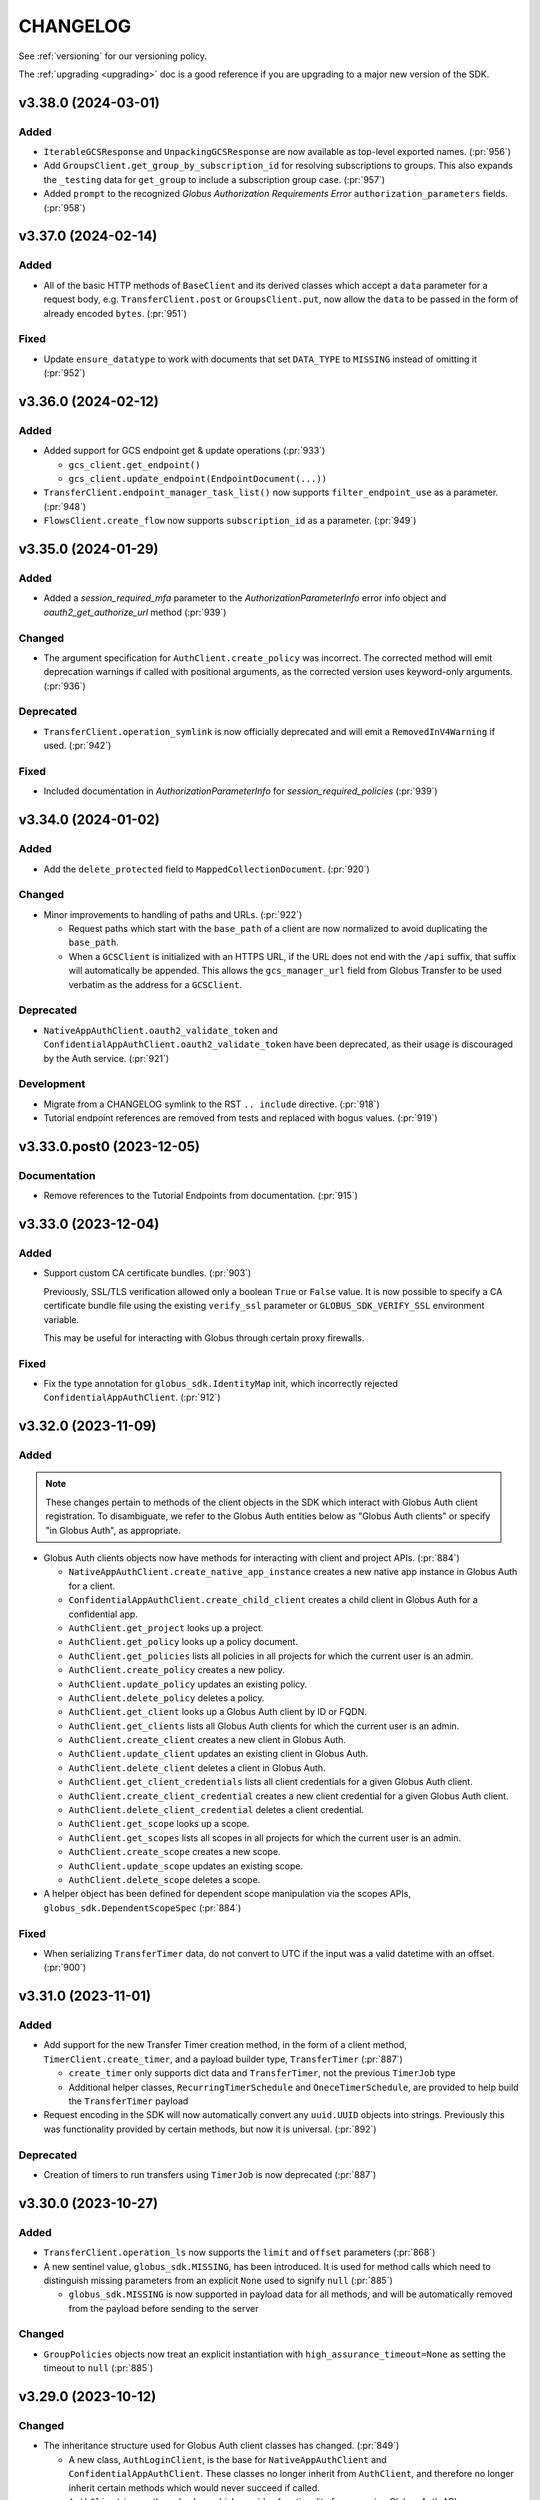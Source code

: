 .. _changelog:

CHANGELOG
=========

.. _changelog_version3:

See :ref:`versioning` for our versioning policy.

The :ref:`upgrading <upgrading>` doc is a good reference if you are upgrading
to a major new version of the SDK.

.. scriv-insert-here

.. _changelog-3.38.0:

v3.38.0 (2024-03-01)
--------------------

Added
~~~~~

- ``IterableGCSResponse`` and ``UnpackingGCSResponse`` are now available as
  top-level exported names. (:pr:`956`)

- Add ``GroupsClient.get_group_by_subscription_id`` for resolving subscriptions
  to groups. This also expands the ``_testing`` data for ``get_group`` to
  include a subscription group case. (:pr:`957`)

- Added ``prompt`` to the recognized *Globus Authorization Requirements Error*
  ``authorization_parameters`` fields. (:pr:`958`)

.. _changelog-3.37.0:

v3.37.0 (2024-02-14)
--------------------

Added
~~~~~

- All of the basic HTTP methods of ``BaseClient`` and its derived classes which
  accept a ``data`` parameter for a request body, e.g. ``TransferClient.post``
  or ``GroupsClient.put``, now allow the ``data`` to be passed in the form of
  already encoded ``bytes``. (:pr:`951`)

Fixed
~~~~~

- Update ``ensure_datatype`` to work with documents that set ``DATA_TYPE`` to
  ``MISSING`` instead of omitting it (:pr:`952`)

.. _changelog-3.36.0:

v3.36.0 (2024-02-12)
--------------------

Added
~~~~~

- Added support for GCS endpoint get & update operations (:pr:`933`)

  - ``gcs_client.get_endpoint()``
  - ``gcs_client.update_endpoint(EndpointDocument(...))``

- ``TransferClient.endpoint_manager_task_list()`` now supports
  ``filter_endpoint_use`` as a parameter. (:pr:`948`)

- ``FlowsClient.create_flow`` now supports ``subscription_id`` as a parameter.
  (:pr:`949`)

.. _changelog-3.35.0:

v3.35.0 (2024-01-29)
--------------------

Added
~~~~~

- Added a `session_required_mfa` parameter to the `AuthorizationParameterInfo` error
  info object and `oauth2_get_authorize_url` method (:pr:`939`)

Changed
~~~~~~~

- The argument specification for ``AuthClient.create_policy`` was incorrect.
  The corrected method will emit deprecation warnings if called with positional
  arguments, as the corrected version uses keyword-only arguments. (:pr:`936`)

Deprecated
~~~~~~~~~~

- ``TransferClient.operation_symlink`` is now officially deprecated and will
  emit a ``RemovedInV4Warning`` if used. (:pr:`942`)

Fixed
~~~~~

- Included documentation in `AuthorizationParameterInfo` for `session_required_policies`
  (:pr:`939`)

.. _changelog-3.34.0:

v3.34.0 (2024-01-02)
--------------------

Added
~~~~~

- Add the ``delete_protected`` field to ``MappedCollectionDocument``. (:pr:`920`)

Changed
~~~~~~~

- Minor improvements to handling of paths and URLs. (:pr:`922`)

  - Request paths which start with the ``base_path`` of a client are now
    normalized to avoid duplicating the ``base_path``.

  - When a ``GCSClient`` is initialized with an HTTPS URL, if the URL does not
    end with the ``/api`` suffix, that suffix will automatically be appended.
    This allows the ``gcs_manager_url`` field from Globus Transfer to be used
    verbatim as the address for a ``GCSClient``.

Deprecated
~~~~~~~~~~

- ``NativeAppAuthClient.oauth2_validate_token`` and
  ``ConfidentialAppAuthClient.oauth2_validate_token`` have been deprecated, as
  their usage is discouraged by the Auth service. (:pr:`921`)

Development
~~~~~~~~~~~

- Migrate from a CHANGELOG symlink to the RST ``.. include`` directive. (:pr:`918`)

- Tutorial endpoint references are removed from tests and replaced with
  bogus values. (:pr:`919`)

.. _changelog-3.33.0.post0:

v3.33.0.post0 (2023-12-05)
--------------------------

Documentation
~~~~~~~~~~~~~

- Remove references to the Tutorial Endpoints from documentation. (:pr:`915`)

.. _changelog-3.33.0:

v3.33.0 (2023-12-04)
--------------------

Added
~~~~~

- Support custom CA certificate bundles. (:pr:`903`)

  Previously, SSL/TLS verification allowed only a boolean ``True`` or ``False`` value.
  It is now possible to specify a CA certificate bundle file
  using the existing ``verify_ssl`` parameter
  or ``GLOBUS_SDK_VERIFY_SSL`` environment variable.

  This may be useful for interacting with Globus through certain proxy firewalls.

Fixed
~~~~~

- Fix the type annotation for ``globus_sdk.IdentityMap`` init,
  which incorrectly rejected ``ConfidentialAppAuthClient``. (:pr:`912`)

.. _changelog-3.32.0:

v3.32.0 (2023-11-09)
--------------------

Added
~~~~~

.. note::
    These changes pertain to methods of the client objects in the SDK which
    interact with Globus Auth client registration.
    To disambiguate, we refer to the Globus Auth entities below as "Globus Auth
    clients" or specify "in Globus Auth", as appropriate.

- Globus Auth clients objects now have methods for interacting with client and
  project APIs. (:pr:`884`)

  - ``NativeAppAuthClient.create_native_app_instance`` creates a new native app
    instance in Globus Auth for a client.

  - ``ConfidentialAppAuthClient.create_child_client`` creates a child client in
    Globus Auth for a confidential app.

  - ``AuthClient.get_project`` looks up a project.

  - ``AuthClient.get_policy`` looks up a policy document.

  - ``AuthClient.get_policies`` lists all policies in all projects for which
    the current user is an admin.

  - ``AuthClient.create_policy`` creates a new policy.

  - ``AuthClient.update_policy`` updates an existing policy.

  - ``AuthClient.delete_policy`` deletes a policy.

  - ``AuthClient.get_client`` looks up a Globus Auth client by ID or FQDN.

  - ``AuthClient.get_clients`` lists all Globus Auth clients for which the
    current user is an admin.

  - ``AuthClient.create_client`` creates a new client in Globus Auth.

  - ``AuthClient.update_client`` updates an existing client in Globus Auth.

  - ``AuthClient.delete_client`` deletes a client in Globus Auth.

  - ``AuthClient.get_client_credentials`` lists all client credentials for a
    given Globus Auth client.

  - ``AuthClient.create_client_credential`` creates a new client credential for
    a given Globus Auth client.

  - ``AuthClient.delete_client_credential`` deletes a client credential.

  - ``AuthClient.get_scope`` looks up a scope.

  - ``AuthClient.get_scopes`` lists all scopes in all projects for which the
    current user is an admin.

  - ``AuthClient.create_scope`` creates a new scope.

  - ``AuthClient.update_scope`` updates an existing scope.

  - ``AuthClient.delete_scope`` deletes a scope.

- A helper object has been defined for dependent scope manipulation via the
  scopes APIs, ``globus_sdk.DependentScopeSpec`` (:pr:`884`)

Fixed
~~~~~

- When serializing ``TransferTimer`` data, do not convert to UTC if the input
  was a valid datetime with an offset. (:pr:`900`)

.. _changelog-3.31.0:

v3.31.0 (2023-11-01)
--------------------

Added
~~~~~

- Add support for the new Transfer Timer creation method, in the form of a
  client method, ``TimerClient.create_timer``, and a payload builder type,
  ``TransferTimer`` (:pr:`887`)

  - ``create_timer`` only supports dict data and ``TransferTimer``, not the
    previous ``TimerJob`` type

  - Additional helper classes, ``RecurringTimerSchedule`` and
    ``OneceTimerSchedule``, are provided to help build the ``TransferTimer``
    payload

- Request encoding in the SDK will now automatically convert any ``uuid.UUID``
  objects into strings. Previously this was functionality provided by certain
  methods, but now it is universal. (:pr:`892`)

Deprecated
~~~~~~~~~~

- Creation of timers to run transfers using ``TimerJob`` is now
  deprecated (:pr:`887`)

.. _changelog-3.30.0:

v3.30.0 (2023-10-27)
--------------------

Added
~~~~~

- ``TransferClient.operation_ls`` now supports the ``limit`` and ``offset``
  parameters (:pr:`868`)

- A new sentinel value, ``globus_sdk.MISSING``, has been introduced.
  It is used for method calls which need to distinguish missing parameters from
  an explicit ``None`` used to signify ``null`` (:pr:`885`)

  - ``globus_sdk.MISSING`` is now supported in payload data for all methods, and
    will be automatically removed from the payload before sending to the server

Changed
~~~~~~~

- ``GroupPolicies`` objects now treat an explicit instantiation with
  ``high_assurance_timeout=None`` as setting the timeout to ``null`` (:pr:`885`)

.. _changelog-3.29.0:

v3.29.0 (2023-10-12)
--------------------

Changed
~~~~~~~

- The inheritance structure used for Globus Auth client classes has changed.
  (:pr:`849`)

  - A new class, ``AuthLoginClient``, is the base for ``NativeAppAuthClient``
    and ``ConfidentialAppAuthClient``. These classes no longer inherit from
    ``AuthClient``, and therefore no longer inherit certain methods which would
    never succeed if called.

  - ``AuthClient`` is now the only class which provides functionality
    for accessing Globus Auth APIs.

  - ``AuthClient`` no longer includes methods for OAuth 2 login flows which
    would only be valid to call on ``AuthLoginClient`` subclasses.

Deprecated
~~~~~~~~~~

- Several features of Auth client classes are now deprecated. (:pr:`849`)

  - Setting ``AuthClient.client_id`` or accessing it as an attribute
    is deprecated and will emit a warning.

  - ``ConfidentialAppAuthClient.get_identities`` has been preserved as a valid
    call, but will emit a warning. Users wishing to access this API via client
    credentials should prefer to get an access token using a client credential
    callout, and then use that token to call ``AuthClient.get_identities()``.

- The ``AuthClient.oauth2_userinfo`` method has been deprecated in favor of
  ``AuthClient.userinfo``. Callers should prefer the new method name. (:pr:`865`)

.. _changelog-3.28.0:

v3.28.0 (2023-08-30)
--------------------

Python Support
~~~~~~~~~~~~~~

- Add support for Python 3.12. (:pr:`808`)

Added
~~~~~

- Add a ``prompt`` keyword parameter to ``AuthClient.oauth2_get_authorize_url()``. (:pr:`813`)

  Setting this parameter requires users to authenticate with an identity provider,
  even if they are already logged in. Doing so can help avoid errors caused by
  unexpected session required policies, which would otherwise require a second,
  follow-up login flow.

  ``prompt`` could previously only be set via the ``query_params`` keyword parameter.
  It is now more discoverable.

- Add ``TimerClient.pause_job`` and ``TimerClient.resume_job`` for pausing and
  resuming timers. (:pr:`827`)

Documentation
~~~~~~~~~~~~~

- Add an example script which handles creating and running a **flow**. (:pr:`826`)

Development
~~~~~~~~~~~

- Added responses to ``_testing`` reflecting an inactive Timers job (:pr:`828`)

.. _changelog-3.27.0:

v3.27.0 (2023-08-11)
--------------------

Added
~~~~~

- Add a ``FlowsClient.get_run_definition()`` method. (:pr:`799`)

Changed
~~~~~~~

- ``FlowsClient.get_run_logs()`` now uses an ``IterableRunLogsResponse``. (:pr:`797`)

.. _changelog-3.26.0:

v3.26.0 (2023-08-07)
--------------------

Added
~~~~~

- New components are introduced to the experimental subpackage. See the SDK
  Experimental documentation for more details.

  - Add tools which manipulate Globus Auth Requirements error data.
    ``globus_sdk.experimental.auth_requirements_error`` provides a data
    container class, ``GlobusAuthRequirementsError``, and functions for
    converting and validating data against this shape. (:pr:`768`)

  - Introduce an experimental Globus Auth scope parser in
    ``globus_sdk.experimental.scope_parser`` (:pr:`752`)

Changed
~~~~~~~

- The ``scopes`` class attribute of ``SpecificFlowClient`` is now specialized
  to ensure that type checkers will allow access to ``SpecificFlowClient``
  scopes and ``resource_server`` values without ``cast``\ing. The value used is
  a specialized stub which raises useful errors when class-based access is
  performed. The ``scopes`` instance attribute is unchanged. (:pr:`793`)

.. _changelog-3.25.0:

v3.25.0 (2023-07-20)
--------------------

Added
~~~~~

- The ``jwt_params`` argument to ``decode_id_token()`` now allows ``"leeway"``
  to be included to pass a ``leeway`` parameter to pyjwt. (:pr:`790`)

Fixed
~~~~~

- ``decode_id_token()`` defaulted to having no tolerance for clock drift. Slight
  clock drift could lead to JWT claim validation errors. The new default is
  0.5s which should be sufficient for most cases. (:pr:`790`)

Documentation
~~~~~~~~~~~~~

- New scripts in the example gallery demonstrate usage of the Globus Auth
  Developer APIs to List, Create, Delete, and Update Projects. (:pr:`777`)

.. _changelog-3.24.0:

v3.24.0 (2023-07-18)
--------------------

Added
~~~~~

- Add ``FlowsClient.list_runs`` as a method for listing all runs for the
  current user, with support for pagination. (:pr:`782`)

- Add ``SearchClient`` methods for managing search index lifecycle:
  ``create_index``, ``delete_index``, and ``reopen_index`` (:pr:`785`)

Changed
~~~~~~~

- The enforcement logic for URLs in ``BaseClient`` instantiation has been
  improved to only require that ``service_name`` be set if ``base_url`` is not
  provided. (:pr:`786`)

  - This change primarily impacts subclasses, which no longer need to set the
    ``service_name`` class variable if they ensure that the ``base_url`` is
    always passed with a non-null value.

  - Direct instantiation of ``BaseClient`` is now possible, although not
    recommended for most use-cases.

.. _changelog-3.23.0:

v3.23.0 (2023-07-06)
--------------------

Added
~~~~~

- Add ``AuthClient`` methods to support the Projects APIs for listing,
  creating, updating, and deleting projects.

  - ``AuthClient.get_projects`` (:pr:`766`)
  - ``AuthClient.create_project`` (:pr:`772`)
  - ``AuthClient.update_project`` (:pr:`774`)
  - ``AuthClient.delete_project`` (:pr:`776`)

- ``globus_sdk._testing`` now exposes a method, ``construct_error`` which makes
  it simpler to explicitly construct and return a Globus SDK error object for
  testing. This is used in the SDK's own testsuite and is available for
  ``_testing`` users. (:pr:`770`)

- ``AuthClient.oauth2_get_authorize_url`` now supports the following parameters
  for session management: ``session_required_identities``,
  ``session_required_single_domain``, and ``session_required_policies``. Each
  of these accept list inputs, as returned by
  ``ErrorInfo.authorization_parameters``. (:pr:`773`)

Changed
~~~~~~~

* ``AuthClient``, ``NativeAppAuthClient``, and ``ConfidentialAppAuthClient``
  have had their init signatures updated to explicitly list available
  parameters. (:pr:`764`)

  * Type annotations for these classes are now more accurate

  * The ``NativeAppAuthClient`` and ``ConfidentialAppAuthClient`` classes do
    not accept ``authorizer`` in their init signatures. Previously this was
    accepted but raised a ``GlobusSDKUsageError``. Attempting to pass an
    ``authorizer`` will now result in a ``TypeError``.

- ``session_required_policies`` parsing in ``AuthorizationParameterInfo`` now
  supports the policies being returned as a ``list[str]`` in addition to
  supporting ``str`` (:pr:`769`)

Fixed
~~~~~

- ``AuthorizationParameterInfo`` is now more type-safe, and will not return
  parsed data from a response without checking that the data has correct types
  (:pr:`769`)

- Adjust the ``FlowsClient.get_run()`` ``include_flow_description`` parameter
  so it is submitted only when it has a value. (:pr:`778`)

Documentation
~~~~~~~~~~~~~

- The ``_testing`` documentation has been expanded with a dropdown view of the
  response contents for each method. In support of this, client method testing
  docs have been reorganized into a page per service. (:pr:`767`)

.. _changelog-3.22.0:

v3.22.0 (2023-06-22)
--------------------

Added
~~~~~

* Add support for ``AuthClient.get_identity_providers`` for looking up Identity
  Providers by domain or ID in Globus Auth (:pr:`757`)

* Add a method to the Globus Search client, ``SearchClient.batch_delete_by_subject`` (:pr:`760`)

* Add ``AuthScopes.manage_projects`` to scope data. This is also accessible as
  ``AuthClient.scopes.manage_projects`` (:pr:`761`)

Documentation
~~~~~~~~~~~~~

* Alpha features of globus-sdk are now documented in the "Unstable" doc section (:pr:`753`)

.. _changelog-3.21.0:

v3.21.0 (2023-06-16)
--------------------

Added
~~~~~

* ``AuthAPIError`` will now parse a unique ``id`` found in the error
  subdocuments as the ``request_id`` attribute (:pr:`749`)

* Add a ``FlowsClient.update_run()`` method. (:pr:`744`)

* Add a ``FlowsClient.delete_run()`` method. (:pr:`747`)

* Add a ``FlowsClient.cancel_run()`` method. (:pr:`747`)

* Add an ``experimental`` subpackage. (:pr:`751`)

.. _changelog-3.20.1:

v3.20.1 (2023-06-06)
--------------------

Fixed
~~~~~

* Fix ``TransferClient.operation_mkdir`` and ``TransferClient.operation_rename`` to no
  longer send null ``local_user`` by default (:pr:`741`)

.. _changelog-3.20.0:

v3.20.0 (2023-06-05)
--------------------

Added
~~~~~

* Implemented ``FlowsClient.get_run(...)`` (:pr:`721`)

* Implemented ``FlowsClient.get_run_logs(...)`` (:pr:`722`)

* Implemented ``SpecificFlowClient.resume_run(...)`` (:pr:`723`)

* ``ConsentRequiredInfo`` now accepts ``required_scope`` (singular) containing
  a single string as an alternative to ``required_scopes``. However, it will
  parse both formats into a ``required_scopes`` list. (:pr:`726`)

* ``FlowsClient.list_flows`` now supports passing a non-string iterable of
  strings to ``orderby`` in order to indicate multiple orderings (:pr:`730`)

* Support ``pathlib.Path`` objects as filenames for the JSON and sqlite token
  storage adapters. (:pr:`734`)

* Several ``TransferClient`` methods, ``TransferData``, and ``DeleteData`` now
  support the ``local_user``, ``source_local_user``, and
  ``destination_local_user`` parameters  (:pr:`736`)

Changed
~~~~~~~

* Behavior has changed slightly specifically for ``TimerAPIError``. When parsing
  fails, the ``code`` will be ``Error`` and the ``messages`` will be empty. The
  ``detail`` field will be treated as the ``errors`` array for these errors
  when it is present and contains an array of objects.

* Error parsing in the SDK has been enhanced to better support JSON:API and
  related error formats with multiple sub-errors. Several attributes are
  added or changed. For most SDK users, the changes will be completely
  transparent or a minor improvement. (:pr:`725`)

  * Error parsing now attempts to detect the format of the error data and will
    parse JSON:API data differently from non-JSON:API data. Furthermore,
    parsing is stricter about the expectations about fields and their types.
    JSON:API parsing now has its own distinct parsing path, followed only when
    the JSON:API mimetype is present.

  * A new attribute is added to API error objects, ``errors``. This is a list
    of subdocuments parsed from the error data, especially relevant for
    JSON:API errors and similar formats. See the
    :ref:`ErrorSubdocument documentation <error_subdocuments>` for details.

  * A new attribute is now present on API error objects, ``messages``. This is
    a list of messages parsed from the error data, for errors with multiple
    messages. When there is only one message, ``messages`` will only contain
    one item.

  * The ``message`` field is now an alias for a joined string of
    ``messages``. Assigning a string to ``message`` is supported for error
    subclasses, but is deprecated.

  * ``message`` will now be ``None`` when no messages can be parsed from the error data.
    Previously, the default for ``message`` would be an alias for ``text``.

  * All error types now support ``request_id`` as an attribute, but it will
    default to ``None`` for errors which do not include a ``request_id``.

  * An additional field is checked by default for error message data,
    ``title``. This is useful when errors contain ``title`` but no
    ``detail`` field. The extraction of messages from errors has been made
    stricter, especially in the JSON:API case.

  * The ``code`` field of errors will no longer attempt to parse only the first
    ``code`` from multiple sub-errors. Instead, ``code`` will first parse a
    top-level ``code`` field, and then fallback to checking if *all* sub-errors
    have the same ``code`` value. The result is that certain errors which would
    populate a non-default ``code`` value no longer will, but the ``code`` will
    also no longer be misleading when multiple errors with different codes are
    present in an error object.

  * The ``code`` field of an error may now be ``None``. This is specifically
    possible when the error format is detected to be known as JSON:API and
    there is no ``code`` present in any responses.

Fixed
~~~~~

* The TransferRequestsTransport will no longer automatically retry errors with a code of EndpointError

* Fix pagination on iterable gcs client routes  (:pr:`738`, :pr:`739`)

  * ``GCSClient.get_storage_gateway_list``

  * ``GCSClient.get_role_list``

  * ``GCSClient.get_collection_list``

  * ``GCSClient.get_user_credential_list``


.. _changelog-3.19.0:

v3.19.0 (2023-04-14)
--------------------

Added
~~~~~

* Added ``FlowsClient.update_flow(...)`` (:pr:`710`)

* Support passing "include" as a transfer ``filter_rule`` method (:pr:`712`)

* Make the request-like interface for response objects and errors more uniform. (:pr:`715`)

  * Both ``GlobusHTTPResponse`` and ``GlobusAPIError`` are updated to ensure
    that they have the following properties in common: ``http_status``,
    ``http_reason``, ``headers``, ``content_type``, ``text``

  * ``GlobusHTTPResponse`` and ``GlobusAPIError`` have both gained a new
    property, ``binary_content``, which returns the unencoded response data as
    bytes

Deprecated
~~~~~~~~~~

* ``GlobusAPIError.raw_text`` is deprecated in favor of ``text``

Fixed
~~~~~

* The return type of ``AuthClient.get_identities`` is now correctly annotated as
  an iterable type, ``globus_sdk.GetIdentitiesResponse`` (:pr:`716`)

Documentation
~~~~~~~~~~~~~

* Documentation for client methods has been improved to more consistently
  format and display examples and other information (:pr:`714`)

.. _changelog-3.18.0:

v3.18.0 (2023-03-16)
--------------------

Added
~~~~~

* ``ConfidentialAppAuthClient.oauth2_get_dependent_tokens`` now supports the
  ``refresh_tokens`` parameter to enable requests for dependent refresh tokens (:pr:`698`)

Changed
~~~~~~~

* Behaviors which will change in version 4.0.0 of the ``globus-sdk`` now emit
  deprecation warnings.

* ``TransferData.add_item`` now defaults to omitting ``recursive`` rather than
  setting its value to ``False``. This change better matches new Transfer API
  behaviors which treat the absence of the ``recursive`` flag as meaning
  autodetect, rather than the previous default of ``False``. Setting the
  recursive flag can still have beneficial behaviors, but should not be
  necessary for many use-cases (:pr:`696`)

Deprecated
~~~~~~~~~~

* Omitting ``requested_scopes`` or specifying it as ``None`` is now deprecated
  and will emit a warning. In version 4, users will always be required to
  specify their scopes when performing login flows. This applies to the
  following methods:

  * ``ConfidentialAppAuthClient.oauth2_client_credentials_tokens``
  * ``AuthClient.oauth2_start_flow``

* ``SearchClient.update_entry`` and ``SearchClient.create_entry`` are
  officially deprecated and will emit a warning. These APIs are aliases of
  ``SearchClient.ingest``, but their existence has caused confusion. Users are
  encouraged to switch to ``SearchClient.ingest`` instead (:pr:`695`)

Fixed
~~~~~

* When users input empty ``requested_scopes`` values, these are now rejected
  with a usage error instead of being translated into the default set of
  ``requested_scopes``

* Fix the type annotation for `max_sleep` on client transports to allow `float`
  values (:pr:`697`)

.. _changelog-3.17.0:

v3.17.0 (2023-02-27)
--------------------

Python Support
~~~~~~~~~~~~~~

* Remove support for python3.6 (:pr:`681`)

Added
~~~~~

* ``MutableScope`` objects can now be used in the ``oauth2_start_flow`` and
  ``oauth2_client_credentials_tokens`` methods of ``AuthClient`` classes as part
  of ``requested_scopes`` (:pr:`689`)

Changed
~~~~~~~

* Make ``MutableScope.scope_string`` a public instance attribute (was
  ``_scope_string``) (:pr:`687`)

* Globus Groups methods which required enums as arguments now also accept
  a variety of ``Literal`` strings in their annotations as well. This is
  coupled with changes to ensure that strings and enums are always serialized
  correctly in these cases. (:pr:`691`)

Fixed
~~~~~

* Fix a typo in ``TransferClient.endpoint_manager_task_successful_transfers``
  which prevented calls from being made correctly (:pr:`683`)

.. _changelog-3.16.0:

v3.16.0 (2023-02-07)
--------------------

Added
~~~~~

* Allow UUID values for the ``client_id`` parameter to ``AuthClient`` and its
  subclasses (:pr:`676`)

Changed
~~~~~~~

* Improved GCS Collection datatype detection to support ``collection#1.6.0``
  and ``collection#1.7.0`` documents (:pr:`675`)

  * ``guest_auth_policy_id`` is now supported on ``MappedCollectionDcoument``

  * ``user_message`` strings over 64 characters are now supported

* The ``session_required_policies`` attribute of ``AuthorizationInfo`` is now
  parsed as a list of strings when present, and ``None`` when absent. (:pr:`678`)

* ``globus_sdk.ArrayResponse`` and ``globus_sdk.IterableResponse`` are now
  available as names. Previously, these were only importable from
  ``globus_sdk.response`` (:pr:`680`)

Fixed
~~~~~

* ``ArrayResponse`` and ``IterableResponse`` have better error behaviors when
  the API data does not match their expected types (:pr:`680`)

Documentation
~~~~~~~~~~~~~

* Fix the Timer code example (:pr:`672`)

* New documentation examples for Transfer Task submission in the presence of
  ``ConsentRequired`` errors (:pr:`673`)

.. _changelog-3.15.1:

v3.15.1 (2022-12-13)
--------------------

Added
~~~~~

* AuthorizationParameterInfo now exposes session_required_policies (:pr:`658`)

Fixed
~~~~~

* Fix a bug where ``TransferClient.endpoint_manager_task_list`` didn't handle
  the ``last_key`` argument when paginated (:pr:`662`)

.. _changelog-3.15.0:

v3.15.0 (2022-11-22)
--------------------

Added
~~~~~

* Scope Names can be set explicitly in a ``ScopeBuilder`` (:pr:`641`)

* Introduced ``ScopeBuilder.scope_names`` property (:pr:`641`)

* Add support for ``interpret_globs`` and ``ignore_missing`` to ``DeleteData`` (:pr:`646`)

* A new object, ``globus_sdk.LocalGlobusConnectServer`` can be used to inspect
  the local installation of Globus Connect Server (:pr:`647`)

  * The object supports properties for ``endpoint_id`` and ``domain_name``

  * This only supports Globus Connect Server version 5

* The filter argument to TransferClient.operation_ls now accepts a list to pass
  multiple filter params (:pr:`652`)

* Improvements to ``MutableScope`` objects (:pr:`654`)

  * ``MutableScope(...).serialize()`` is added, and ``str(MutableScope(...))`` uses it

  * ``MutableScope.add_dependency`` now supports ``MutableScope`` objects as inputs

  * ``ScopeBuilder.make_mutable`` now accepts a keyword argument ``optional``.
    This allows, for example, ``TransferScopes.make_mutable("all", optional=True)``

Changed
~~~~~~~

* Improve the ``__str__`` implementation for ``OAuthTokenResponse`` (:pr:`640`)

* When ``GlobusHTTPResponse`` contains a list, calls to ``get()`` will no
  longer fail with an ``AttributeError`` but will return the default value
  (``None`` if unspecified) instead (:pr:`644`)

Deprecated
~~~~~~~~~~

* The ``optional`` argument to ``add_dependency`` is deprecated.
  ``MutableScope(...).add_dependency(MutableScope("foo", optional=True))``
  can be used to add an optional dependency

Fixed
~~~~~

* Fixed SpecificFlowClient scope string (:pr:`641`)

* Fix a bug in the type annotations for transport objects which restricted the
  size of status code tuples set as classvars (:pr:`651`)

.. _changelog-3.14.0:

v3.14.0 (2022-11-01)
--------------------

Python Support
~~~~~~~~~~~~~~

* Python 3.11 is now officially supported (:pr:`628`)

Added
~~~~~

* Add support for ``FlowsClient.get_flow`` and ``FlowsClient.delete_flow``
  (:pr:`631`, :pr:`626`)

* Add a ``close()`` method to ``SQLiteAdapter`` which closes the underlying
  connection (:pr:`628`)

.. _changelog-3.13.0:

v3.13.0 (2022-10-13)
--------------------

Added
~~~~~

* Add ``connect_params`` to ``SQLiteAdapter``, enabling customization of the
  sqlite connection (:pr:`613`)

* Add ``FlowsClient.create_flow(...)`` (:pr:`614`)

* Add ``globus_sdk.SpecificFlowClient`` to manage interactions performed against
  a specific flow (:pr:`616`)

* Add support to ``FlowsClient.list_flows`` for pagination and the ``orderby``
  parameter (:pr:`621`, :pr:`622`)

Documentation
~~~~~~~~~~~~~

* Fix rst formatting for a few nested bullet points in existing changelog (:pr:`619`)

.. _changelog-3.12.0:

v3.12.0 (2022-09-21)
--------------------

Added
~~~~~

* Add Mapped Collection policy helper types for constructing ``policies`` data. (:pr:`607`)
  The following new types are introduced:

  * ``CollectionPolicies`` (the base class for these types)
  * ``POSIXCollectionPolicies``
  * ``POSIXStagingCollectionPolicies``
  * ``GoogleCloudStorageCollectionPolicies``

Fixed
~~~~~

* Fix bug where ``UserCredential`` policies were being converted to a string (:pr:`608`)

* Corrected the Flows service ``resource_server`` string to ``flows.globus.org`` (:pr:`612`)

.. _changelog-3.11.0:

v3.11.0 (2022-08-30)
--------------------

Added
~~~~~

* Implement ``__dir__`` for the lazy importer in ``globus_sdk``. This
  enables tab completion in the interpreter and other features with
  rely upon ``dir(globus_sdk)`` (:pr:`603`)

* Add an initial Globus Flows client class, ``globus_sdk.FlowsClient`` (:pr:`604`)

  * ``globus_sdk.FlowsAPIError`` is the error class for this client
  * ``FlowsClient.list_flows`` is implemented as a method for listing deployed
    flows, with some of the filtering parameters of this API supported as
    keyword arguments
  * The scopes for the Globus Flows API can be accessed via
    ``globus_sdk.scopes.FlowsScopes`` or ``globus_sdk.FlowsClient.scopes``

Changed
~~~~~~~

* Adjust behaviors of ``TransferData`` and ``TimerJob`` to make
  ``TimerJob.from_transfer_data`` work and to defer requesting the
  ``submission_id`` until the task submission call (:pr:`602`)

  * ``TransferData`` avoids passing ``null`` for several values when they are
    omitted, ranging from optional parameters to ``add_item`` to
    ``skip_activation_check``

  * ``TransferData`` and ``DeleteData`` now support usage in which the
    ``transfer_client`` parameters is ``None``. In these cases, if
    ``submission_id`` is omitted, it will be omitted from the document,
    allowing the creation of a partial task submsision document with no
    ``submission_id``

  * ``TimerJob.from_transfer_data`` will now raise a ``ValueError`` if the input
    document contains ``submission_id`` or ``skip_activation_check``

  * ``TransferClient.submit_transfer`` and ``TransferClient.submit_delete`` now
    check to see if the data being sent contains a ``submission_id``. If it does
    not, ``get_submission_id`` is called automatically and set as the
    ``submission_id`` on the payload. The new ``submission_id`` is set on the
    object passed to these methods, meaning that these methods are now
    side-effecting.

The newly recommended usage for ``TransferData`` and ``DeleteData`` is to pass
the endpoints as named parameters:

.. code-block:: python

    # -- for TransferData --
    # old usage
    transfer_client = TransferClient()
    transfer_data = TransferData(transfer_client, ep1, ep2)
    # new (recommended) usage
    transfer_data = TransferData(source_endpoint=ep1, destination_endpoint=ep2)

    # -- for DeleteData --
    # old usage
    transfer_client = TransferClient()
    delete_data = TransferData(transfer_client, ep)
    # new (recommended) usage
    delete_data = DeleteData(endpoint=ep)

.. _changelog-3.10.1:

v3.10.1 (2022-07-11)
--------------------

Changed
~~~~~~~

* Use ``setattr`` in the lazy-importer. This makes attribute access after
  imports faster by several orders of magnitude. (:pr:`591`)

Documentation
~~~~~~~~~~~~~

* Add guest collection example script to docs (:pr:`590`)

.. _changelog-3.10.0:

v3.10.0 (2022-06-27)
--------------------

Removed
~~~~~~~

* Remove nonexistent ``monitor_ongoing`` scope from ``TransferScopes`` (:pr:`583`)

Added
~~~~~

* Add User Credential methods to ``GCSClient`` (:pr:`582`)

  * ``get_user_credential_list``
  * ``get_user_credential``
  * ``create_user_credential``
  * ``update_user_credential``
  * ``delete_user_credential``

* Add ``connector_id_to_name`` helper to ``GCSClient`` to resolve GCS Connector
  UUIDs to human readable Connector display names (:pr:`582`)

.. _changelog-3.9.0:

v3.9.0 (2022-06-02)
-------------------

Added
~~~~~

* Add helper objects and methods for interacting with Globus Connect Server
  Storage Gateways (:pr:`554`)

  * New methods on ``GCSClient``: ``create_storage_gateway``, ``get_storage_gateway``,
    ``get_storage_gateway_list``, ``update_storage_gateway``,
    ``delete_storage_gateway``

  * New helper classes for constructing storage gateway documents.
    ``StorageGatewayDocument`` is the main one, but also
    ``POSIXStoragePolicies`` and ``POSIXStagingStoragePolicies`` are added for
    declaring the storage gateway ``policies`` field. More policy helpers will
    be added in future versions.

* Add support for more ``StorageGatewayPolicies`` documents. (:pr:`562`)
  The following types are now available:

  * ``BlackPearlStoragePolicies``
  * ``BoxStoragePolicies``
  * ``CephStoragePolicies``
  * ``GoogleDriveStoragePolicies``
  * ``GoogleCloudStoragePolicies``
  * ``OneDriveStoragePolicies``
  * ``AzureBlobStoragePolicies``
  * ``S3StoragePolicies``
  * ``ActiveScaleStoragePolicies``
  * ``IrodsStoragePolicies``
  * ``HPSSStoragePolicies``

* Add ``https`` scope to ``GCSCollectionScopeBuilder`` (:pr:`563`)

* ``ScopeBuilder`` objects now implement ``__str__`` for easy viewing.
  For example, ``print(globus_sdk.TransferClient.scopes)`` (:pr:`568`)

* Several improvements to Transfer helper objects (:pr:`573`)

  * Add ``TransferData.add_filter_rule`` for adding filter rules (exclude
    rules) to transfers

  * Add ``skip_activation_check`` as an argument to ``DeleteData`` and
    ``TransferData``

  * The ``sync_level`` argument to ``TransferData`` is now annotated more
    accurately to reject bad strings

Changed
~~~~~~~

* Update the fields used to extract ``AuthAPIError`` messages (:pr:`566`)

* Imports from ``globus_sdk`` are now evaluated lazily via module-level
  ``__getattr__`` on python 3.7+ (:pr:`571`)

  * This improves the performance of imports for almost all use-cases, in some
    cases by over 80%

  * The method ``globus_sdk._force_eager_imports()`` can be used to force
    non-lazy imports, for latency sensitive applications which wish to control
    when the time cost of import evaluation is paid. This method is private and is
    therefore is not covered under the ``globus-sdk``'s SemVer guarantees, but it is
    expected to remain stable for the foreseeable future.

* Improve handling of array-style API responses (:pr:`575`)

  * Response objects now define ``__bool__`` as ``bool(data)``. This
    means that ``bool(response)`` could be ``False`` if the data is ``{}``,
    ``[]``, ``0``, or other falsey-types. Previously,
    ``__bool__`` was not defined, meaning it was always ``True``

  * ``globus_sdk.response.ArrayResponse`` is a new class which describes
    responses which are expected to hold a top-level array. It satisfies the
    sequence protocol, allowing indexing with integers and slices, iteration
    over the array data, and length checking with ``len(response)``

  * ``globus_sdk.GroupsClient.get_my_groups`` returns an ``ArrayResponse``,
    meaning the response data can now be iterated and otherwise used

.. _changelog-3.8.0:

v3.8.0 (2022-05-04)
-------------------

Added
~~~~~

* Several changes expose more details of HTTP requests (:pr:`551`)

  * ``GlobusAPIError`` has a new property ``headers`` which provides the
    case-insensitive mapping of header values from the response

  * ``GlobusAPIError`` and ``GlobusHTTPResponse`` now include ``http_reason``,
    a string property containing the "reason" from the response

  * ``BaseClient.request`` and ``RequestsTransport.request`` now have options
    for setting boolean options ``allow_redirects`` and ``stream``, controlling
    how requests are processed

* New tools for working with optional and dependent scope strings (:pr:`553`)

  * A new class is provided for constructing optional and dependent scope
    strings, ``MutableScope``. Import as in
    ``from globus_sdk.scopes import MutableScope``

  * ``ScopeBuilder`` objects provide a method, ``make_mutable``, which converts
    from a scope name to a ``MutableScope`` object. See documentation on scopes
    for usage details

.. _changelog-3.7.0:

v3.7.0 (2022-04-08)
-------------------

Added
~~~~~

* Add a client for the Timer service (:pr:`548`)

  * Add ``TimerClient`` class, along with ``TimerJob`` for constructing data
    to pass to the Timer service for job creation, and ``TimerAPIError``
  * Modify ``globus_sdk.config`` utilities to provide URLs for Actions and
    Timer services

Fixed
~~~~~

* Fix annotations to allow request data to be a string. This is
  supported at runtime but was missing from annotations. (:pr:`549`)

.. _changelog-3.6.0:

v3.6.0 (2022-03-18)
-------------------

Added
~~~~~

* ``ScopeBuilder`` objects now support ``known_url_scopes``, and known scope
  arguments to a ``ScopeBuilder`` may now be of type ``str`` in addition to
  ``list[str]`` (:pr:`536`)

* Add the ``RequestsTransport.tune`` contextmanager to the transport layer,
  allowing the settings on the transport to be set temporarily (:pr:`540`)

.. _changelog-3.5.0:

v3.5.0 (2022-03-02)
-------------------

Added
~~~~~

* ``globus_sdk.IdentityMap`` can now take a cache as an input. This allows
  multiple ``IdentityMap`` instances to share the same storage cache. Any
  mutable mapping type is valid, so the cache can be backed by a database or
  other storage (:pr:`500`)

* Add support for ``include`` as a parameter to ``GroupsClient.get_group``.
  ``include`` can be a string or iterable of strings (:pr:`528`)

* Add a new method to tokenstorage, ``SQLiteAdapter.iter_namespaces``, which
  iterates over all namespaces visible in the token database (:pr:`529`)

Changed
~~~~~~~

* Add ``TransferRequestsTransport`` class that does not retry ExternalErrors.
  This fixes cases in which the ``TransferClient`` incorrectly retried requests (:pr:`522`)

* Use the "reason phrase" as a failover for stringified API errors with no body (:pr:`524`)

Documentation
~~~~~~~~~~~~~

* Enhance documentation for all of the parameters on methods of ``GroupsClient``

.. _changelog-3.4.2:

v3.4.2 (2022-02-18)
-------------------

Fixed
~~~~~

* Fix the pagination behavior for ``TransferClient`` on ``task_skipped_errors`` and
  ``task_successful_transfers``, and apply the same fix to the endpoint manager
  variants of these methods. Prior to the fix, paginated calls would return a
  single page of results and then stop (:pr:`520`)

.. _changelog-3.4.1:

v3.4.1 (2022-02-11)
-------------------

Fixed
~~~~~

* The ``typing_extensions`` requirement in package metadata now sets a lower
  bound of ``4.0``, to force upgrades of installations to get a new enough version
  (:pr:`518`)

.. _changelog-3.4.0:

v3.4.0 (2022-02-11)
-------------------

Added
~~~~~

* Support pagination on ``SearchClient.post_search`` (:pr:`507`)

* Add support for scroll queries to ``SearchClient``. ``SearchClient.scroll``
  and ``SearchClient.paginated.scroll`` are now available as methods, and a new
  helper class, ``SearchScrollQuery``, can be used to easily construct
  scrolling queries. (:pr:`507`)

* Add methods to ``SearchClient`` for managing index roles. ``create_role``,
  ``delete_role``, and ``get_role_list`` (:pr:`507`)

* Add ``mapped_collection`` and ``filter`` query arguments to ``GCSClient.get_collection_list`` (:pr:`510`)

* Add role methods to ``GCSClient`` (:pr:`513`)

  * ``GCSClient.get_role_list`` lists endpoint or collection roles
  * ``GCSClient.create_role`` creates a role
  * ``GCSClient.get_role`` gets a single role
  * ``GCSClient.delete_role`` deletes a role

* The response from ``AuthClient.get_identities`` now supports iteration,
  returning results from the ``"identities"`` array (:pr:`514`)

.. _changelog-3.3.1:

v3.3.1 (2022-01-25)
-------------------

Fixed
~~~~~

* Packaging bugfix. ``globus-sdk`` is now built with pypa's ``build`` tool, to
  resolve issues with wheel builds.

.. _changelog-3.3.0:

v3.3.0 (2022-01-25)
-------------------

Added
~~~~~

* Add ``update_group`` method to ``GroupsClient`` (:pr:`506`)

* The ``TransferData`` and ``DeleteData`` helper objects now accept the
  following parameters: ``notify_on_succeeded``, ``notify_on_failed``, and
  ``notify_on_inactive``. All three are boolean parameters with a default
  of ``True``. (:pr:`502`)

* Add ``Paginator.wrap`` as a method for getting a paginated methods. This interface is more
  verbose than the existing ``paginated`` methods, but correctly preserves type
  annotations. It is therefore preferable for users who are using ``mypy`` to do
  type checking. (:pr:`494`)

Changed
~~~~~~~

* ``Paginator`` objects are now generics over a type var for their page type. The
  page type is bounded by ``GlobusHTTPResponse``, and most type-checker behaviors
  will remain unchanged (:pr:`495`)

Fixed
~~~~~

* Several minor bugs have been found and fixed (:pr:`504`)

  * Exceptions raised in the SDK always use ``raise ... from`` syntax where
    appropriate. This corrects exception chaining in the local endpoint and
    several response objects.

  * The encoding of files opened by the SDK is now always ``UTF-8``

  * ``TransferData`` will now reject unsupported ``sync_level`` values with a
    ``ValueError`` on initialization, rather than erroring at submission time.
    The ``sync_level`` has also had its type annotation fixed to allow for
    ``int`` values.

  * Several instances of undocumented parameters have been discovered, and these
    are now rectified.

Documentation
~~~~~~~~~~~~~

* Document ``globus_sdk.config.get_service_url`` and ``globus_sdk.config.get_webapp_url``
  (:pr:`496`)

  * Internally, these are updated to be able to default to the ``GLOBUS_SDK_ENVIRONMENT`` setting,
    so specifying an environment is no longer required

.. _changelog-3.2.1:

v3.2.1 (2021-12-13)
-------------------

Python Support
~~~~~~~~~~~~~~

* Update to avoid deprecation warnings on python 3.10 (:pr:`499`)

.. _changelog-3.2.0:

v3.2.0 (2021-12-02)
-------------------

Added
~~~~~

* Add ``iter_items`` as a method on ``TransferData`` and ``DeleteData`` (:pr:`488`)

* Add the `resource_server` property to client classes and objects. For example,
  `TransferClient.resource_server` and `GroupsClient().resource_server` are now usable
  to get the resource server string for the relevant services. `resource_server` is
  documented as part of `globus_sdk.BaseClient` and may be `None`. (:pr:`489`)

* The implementation of several properties of ``GlobusHTTPResponse`` has
  changed (:pr:`497`)

  * Responses have a new property, ``headers``, a case-insensitive
    dict of headers from the response

  * Responses now implement ``http_status`` and ``content_type`` as
    properties without setters

Changed
~~~~~~~

* ClientCredentialsAuthorizer now accepts ``Union[str, Iterable[str]]``
  as the type for scopes (:pr:`498`)

Fixed
~~~~~

* Fix type annotations on client methods with paginated variants (:pr:`491`)

.. _changelog-3.1.0:

v3.1.0 (2021-10-13)
-------------------

Added
~~~~~

* Add ``filter`` as a supported parameter to ``TransferClient.task_list`` (:pr:`484`)

* The ``filter`` parameter to ``TransferClient.task_list`` and
  ``TransferClient.operation_ls`` can now be passed as a ``Dict[str, str | List[str]]``.
  Documentation on the ``TransferClient`` explains how this will be formatted,
  and is linked from the param docs for ``filter`` on each method (:pr:`484`)

Changed
~~~~~~~

* Adjust package metadata for `cryptography` dependency, specifying
  `cryptography>=3.3.1` and no upper bound. This is meant to help mitigate
  issues in which an older `cryptography` version is installed gets used in
  spite of it being incompatible with `pyjwt[crypto]>=2.0` (:pr:`486`)

.. _changelog-3.0.3:

v3.0.3 (2021-10-11)
-------------------

Fixed
~~~~~

* Fix several internal decorators which were destroying type information about
  decorated functions. Type signatures of many methods are therefore corrected (:pr:`485`)

.. _changelog-3.0.2:

v3.0.2 (2021-09-29)
-------------------

Changed
~~~~~~~

* Produce more debug logging when SDK logs are enabled (:pr:`480`)

Fixed
~~~~~

* Update the minimum dependency versions to lower bounds which are verified to
  work with the testsuite (:pr:`482`)

.. _changelog-3.0.1:

v3.0.1 (2021-09-15)
-------------------

Added
~~~~~

* ``ScopeBuilder`` objects now define the type of ``__getattr__`` for ``mypy`` to
  know that dynamic attributes are strings (:pr:`472`)

Fixed
~~~~~

* Fix malformed PEP508 ``python_version`` bound in dev dependencies (:pr:`474`)

Development
~~~~~~~~~~~

* Fix remaining ``type: ignore`` usages in globus-sdk (:pr:`473`)

.. _changelog-3.0.0:

v3.0.0 (2021-09-14)
-------------------

Removed
~~~~~~~

* Remove support for ``bytes`` values for fields consuming UUIDs (:pr:`471`)

Added
~~~~~

* Add ``filter_is_error`` parameter to advanced task list (:pr:`467`)

* Add a ``LocalGlobusConnectPersonal.get_owner_info()`` for looking up local
  user information from gridmap (:pr:`466`)

* Add support for GCS collection create and update. This includes new data
  helpers, ``MappedCollectionDcoument`` and ``GuestCollectionDocument`` (:pr:`468`)

* Add support for specifying ``config_dir`` to ``LocalGlobusConnectPersonal`` (:pr:`470`)

.. _changelog-3.0.0b4:

v3.0.0b4 (2021-09-01)
---------------------

Removed
~~~~~~~

* Remove ``BaseClient.qjoin_path`` (:pr:`452`)

Added
~~~~~

* Add a new ``GCSClient`` class for interacting with GCS Manager APIs
  (:pr:`447`)

* ``GCSClient`` supports ``get_collection`` and ``delete_collection``.
  ``get_collection`` uses a new ``UnpackingGCSResponse`` response type (:pr:`451`,
  :pr:`464`)

* Add ``delete_destination_extra`` param to ``TransferData`` (:pr:`456`)

* ``TransferClient.endpoint_manager_task_list`` now takes filters as named
  keyword arguments, not only in ``query_params`` (:pr:`460`)

Changed
~~~~~~~

* Rename ``GCSScopeBuilder`` to ``GCSCollectionScopeBuilder`` and add
  ``GCSEndpointScopeBuilder``. The ``GCSClient`` includes helpers for
  instantiating these scope builders (:pr:`448`)

* The ``additional_params`` parameter to ``AuthClient.oauth2_get_authorize_url``
  has been renamed to ``query_params`` for consistency with other methods (:pr:`453`)

* Enforce keyword-only arguments for most SDK-provided APIs (:pr:`453`)

* All type annotations for ``Sequence`` which could be relaxed to ``Iterable``
  have been updated (:pr:`465`)

Fixed
~~~~~

* Minor fix to wheel builds: do not declare wheels as universal (:pr:`444`)

* Fix annotations for ``server_id`` on ``TransferClient`` methods (:pr:`455`)

* Fix ``visibility`` typo in ``GroupsClient`` (:pr:`463`)

Documentation
~~~~~~~~~~~~~

* Ensure all ``TransferClient`` method parameters are documented (:pr:`449`,
  :pr:`454`, :pr:`457`, :pr:`458`, :pr:`459`, :pr:`461`, :pr:`462`)

.. _changelog-3.0.0b3:

v3.0.0b3 (2021-08-13)
---------------------

Added
~~~~~

* Flesh out the ``GroupsClient`` and add helpers for interacting with the
  Globus Groups service, including enumerated constants, payload builders, and
  a high-level client for doing non-batch operations called the
  ``GroupsManager`` (:pr:`435`, :pr:`443`)

* globus-sdk now provides much more complete type annotations coverage,
  allowing type checkers like ``mypy`` to catch a much wider range of usage
  errors (:pr:`442`)

.. _changelog-3.0.0b2:

v3.0.0b2 (2021-07-16)
---------------------

Added
~~~~~

* Add scope constants and scope construction helpers. See new documentation on
  :ref:`scopes and ScopeBuilders <scopes>` for details (:pr:`437`, :pr:`440`)

* API Errors now have an attached ``info`` object with parsed error data where
  applicable. See the :ref:`ErrorInfo documentation <error_info>` for details
  (:pr:`441`)

Changed
~~~~~~~

* Improve the rendering of API exceptions in stack traces to include the
  method, URI, and authorization scheme (if recognized) (:pr:`439`)

* Payload helper objects (``TransferData``, ``DeleteData``, and ``SearchQuery``)
  now inherit from a custom object, not ``dict``, but they are still dict-like in
  behavior (:pr:`438`)

.. _changelog-3.0.0b1:

v3.0.0b1 (2021-07-02)
---------------------

Added
~~~~~

* Add support for ``TransferClient.get_shared_endpoint_list`` (:pr:`434`)

Changed
~~~~~~~

* Passthrough parameters to SDK methods for query params and body params are no
  longer accepted as extra keyword arguments. Instead, they must be passed
  explicitly in a ``query_params``, ``body_params``, or ``additional_fields``
  dictionary, depending on the context (:pr:`433`)

* The interface for retry parameters has been simplified. ``RetryPolicy``
  objects have been merged into the transport object, and retry parameters like
  ``max_retries`` may now be supplied directly as ``transport_params``
  (:pr:`430`)

.. _changelog-3.0.0a4:

v3.0.0a4 (2021-06-28)
---------------------

Added
~~~~~

* Add ``BaseClient`` to the top-level exports of ``globus_sdk``, so it can now
  be accessed under the name ``globus_sdk.BaseClient``

Fixed
~~~~~

* Fix several paginators which were broken in ``3.0.0a3`` (:pr:`431`)

Documentation
~~~~~~~~~~~~~

* Autodocumentation of paginated methods (:pr:`432`)

.. _changelog-3.0.0a3:

v3.0.0a3 (2021-06-25)
---------------------

Changed
~~~~~~~

* Pagination has changed significantly. (:pr:`418`)

  * Methods which support pagination like ``TransferClient.endpoint_search`` no
    longer return an iterable ``PaginatedResource`` type. Instead, these client
    methods return ``GlobusHTTPResponse`` objects with a single page of results.

  * Paginated variants of these methods are available by renaming a call from
    ``client.<method>`` to ``client.paginated.<method>``. So, for example, a
    ``TransferClient`` now supports ``client.paginated.endpoint_search()``.
    The arguments to this function are the same as the original method.

  * ``client.paginated.<method>`` calls return ``Paginator`` objects, which
    support two types of iteration: by ``pages()`` and by ``items()``. To
    replicate the same behavior as SDK v1.x and v2.x ``PaginatedResource``
    types, use ``items()``, as in
    ``client.paginated.endpoint_search("query").items()``

.. _changelog-3.0.0a2:

v3.0.0a2 (2021-06-10)
---------------------

Added
~~~~~

* A new subpackage is available for public use,
  ``globus_sdk.tokenstorage`` (:pr:`405`)

* Add client for Globus Groups API, ``globus_sdk.GroupsClient``. Includes a
  dedicated error class, ``globus_sdk.GroupsAPIError``

Changed
~~~~~~~

* Refactor response classes (:pr:`425`)

.. _changelog-3.0.0a1:

v3.0.0a1 (2021-06-04)
---------------------

Removed
~~~~~~~

* Remove ``allowed_authorizer_types`` restriction from ``BaseClient`` (:pr:`407`)

* Remove ``auth_client=...`` parameter to
  ``OAuthTokenResponse.decode_id_token`` (:pr:`400`)

Added
~~~~~

* ``globus-sdk`` now provides PEP561 typing data (:pr:`420`)

* ``OAuthTokenResponse.decode_id_token`` can now be provided a JWK and openid
  configuration as parameters. ``AuthClient`` implements methods for fetching
  these data, so that they can be fetched and stored outside of this call.
  There is no automatic caching of these data. (:pr:`403`)

Changed
~~~~~~~

* The interface for ``GlobusAuthorizer`` now defines
  ``get_authorization_header`` instead of ``set_authorization_header``, and
  additional keyword arguments are not allowed (:pr:`422`)

* New Transport layer handles HTTP details, variable payload
  encodings, and automatic request retries (:pr:`417`)

* Instead of ``json_body=...`` and ``text_body=...``, use ``data=...``
  combined with ``encoding="json"``, ``encoding="form"``, or
  ``encoding="text"`` to format payload data. ``encoding="json"`` is the
  default when ``data`` is a dict.

* By default, requests are retried automatically on potentially transient
  error codes (e.g. ``http_status=500``) and network errors with exponential
  backoff

* ``globus_sdk.BaseClient`` and its subclasses define ``retry_policy``
  and ``transport_class`` class attributes which can be used to customize the
  retry behavior used

* The JWT dependency has been updated to ``pyjwt>=2,<3`` (:pr:`416`)

* The config files in ``~/.globus.cfg`` and ``/etc/globus.cfg`` are no longer
  used. Configuration can now be done via environment variables (:pr:`409`)

* ``BaseClient.app_name`` is a property with a custom setter, replacing
  ``set_app_name`` (:pr:`415`)

Documentation
~~~~~~~~~~~~~

* Update documentation site style and layout (:pr:`423`)

.. _changelog_version2:

.. _changelog-2.0.1:

v2.0.1 (2021-02-02)
-------------------

Python Support
~~~~~~~~~~~~~~

* Remove support for python2 (:pr:`396`, :pr:`397`, :pr:`398`)

.. note:: globus-sdk version 2.0.0 was yanked due to a release issue.
          Version 2.0.1 is the first 2.x version.

.. _changelog-1.11.0:

v1.11.0 (2021-01-29)
--------------------

Added
~~~~~

* Add support for task skipped errors via
  ``TransferClient.task_skipped_errors`` and
  ``TransferClient.endpoint_manager_task_skipped_errors`` (:pr:`393`)

Development
~~~~~~~~~~~

* Internal maintenance (:pr:`389`, :pr:`390`, :pr:`391`, :pr:`392`)

.. _changelog-1.10.0:

v1.10.0 (2020-12-18)
--------------------

Fixed
~~~~~

* Add support for pyinstaller installation of globus-sdk (:pr:`387`)

.. _changelog-1.9.1:

v1.9.1 (2020-08-27)
-------------------

Fixed
~~~~~

* Fix ``GlobusHTTPResponse`` to handle responses with no ``Content-Type`` header (:pr:`375`)

.. _changelog-1.9.0:

v1.9.0 (2020-03-05)
-------------------

Added
~~~~~

* Add ``globus_sdk.IdentityMap``, a mapping-like object for Auth ID lookups (:pr:`367`)

* Add ``external_checksum`` and ``checksum_algorithm`` to ``TransferData.add_item()`` named arguments (:pr:`365`)

Changed
~~~~~~~

* Don't append trailing slashes when no path is given to a low-level client method like ``get()`` (:pr:`364`)

Development
~~~~~~~~~~~

* Minor documentation and build improvements (:pr:`369`, :pr:`362`)

.. _changelog-1.8.0:

v1.8.0 (2019-07-11)
-------------------

Added
~~~~~

* Add a property to paginated results which shows if more results are available (:pr:`346`)

Fixed
~~~~~

* Fix ``RefreshTokenAuthorizer`` to handle a new ``refresh_token`` being sent back by Auth (:pr:`359`)

* Fix typo in endpoint_search log message (:pr:`355`)

* Fix Globus Web App activation links in docs (:pr:`356`)

Documentation
~~~~~~~~~~~~~

* Update docs to state that Globus SDK uses semver (:pr:`357`)

.. _changelog-1.7.1:

v1.7.1 (2019-02-21)
-------------------

Added
~~~~~

* Allow arbitrary keyword args to ``TransferData.add_item()`` and ``DeleteData.add_item()``, which passthrough to the item bodies (:pr:`339`)

Development
~~~~~~~~~~~

* Minor internal improvements (:pr:`342`, :pr:`343`)

.. _changelog-1.7.0:

v1.7.0 (2018-12-18)
-------------------

Added
~~~~~

* Add ``get_task`` and ``get_task_list`` to ``SearchClient`` (:pr:`335`, :pr:`336`)

Development
~~~~~~~~~~~

* Internal maintenance and testing improvements (:pr:`331`, :pr:`334`, :pr:`333`)

.. _changelog-1.6.1:

v1.6.1 (2018-10-30)
-------------------

Changed
~~~~~~~

* Replace egg distribution format with wheels (:pr:`314`)

Development
~~~~~~~~~~~

* Internal maintenance

.. _changelog-1.6.0:

v1.6.0 (2018-08-29)
-------------------

Python Support
~~~~~~~~~~~~~~

* Officially add support for python 3.7 (:pr:`300`)

Removed
~~~~~~~
Added
~~~~~

* RenewingAuthorizer and its subclasses now expose the check_expiration_time method (:pr:`309`)

* Allow parameters to be passed to customize the request body of ConfidentialAppAuthClient.oauth2_get_dependent_tokens (:pr:`308`)

* Add the patch() method to BaseClient and its subclasses, sending an HTTP PATCH request (:pr:`302`)

Changed
~~~~~~~

* Use sha256 hashes of tokens (instead of last 5 chars) in debug logging (:pr:`305`)

* Make pickling SDK objects safer (but still not officially supported!) (:pr:`284`)

* Malformed SDK usage may now raise GlobusSDKUsageError instead of ValueError. GlobusSDKUsageError inherits from ValueError (:pr:`281`)

Fixed
~~~~~

* Correct handling of environment="production" as an argument to client construction (:pr:`307`)

Documentation
~~~~~~~~~~~~~

* Numerous documentation improvements (:pr:`279`, :pr:`294`, :pr:`296`, :pr:`297`)

.. _changelog-1.5.0:

v1.5.0 (2018-02-09)
-------------------

Added
~~~~~

* Add support for retrieving a local Globus Connect Personal endpoint's UUID (:pr:`276`)

Fixed
~~~~~

* Fix bug in search client parameter handling (:pr:`274`)

.. _changelog-1.4.1:

v1.4.1 (2017-12-20)
-------------------

Added
~~~~~

* Support connection timeouts. Default timeout of 60 seconds (:pr:`264`)

Fixed
~~~~~

* Send ``Content-Type: application/json`` on requests with JSON request bodies (:pr:`266`)

.. _changelog-1.4.0:

v1.4.0 (2017-12-13)
-------------------

Added
~~~~~

* Access token response data by way of scope name (:pr:`261`)

* Add (beta) SearchClient class (:pr:`259`)

Changed
~~~~~~~

* Make ``cryptography`` a strict requirement, globus-sdk[jwt] is no longer necessary (:pr:`257`, :pr:`260`)

* Simplify OAuthTokenResponse.decode_id_token to not require the client as an argument (:pr:`255`)

.. _changelog-1.3.0:

v1.3.0 (2017-11-20)
-------------------

Python Support
~~~~~~~~~~~~~~

* Improve error message when installation onto python2.6 is attempted (:pr:`245`)

Changed
~~~~~~~

* Raise errors on client instantiation when ``GLOBUS_SDK_ENVIRONMENT`` appears to be invalid, support ``GLOBUS_SDK_ENVIRONMENT=preview`` (:pr:`247`)

.. _changelog-1.2.2:

v1.2.2 (2017-11-01)
-------------------

Added
~~~~~

* Allow client classes to accept ``base_url`` as an argument to ``_init__()`` (:pr:`241`)

Changed
~~~~~~~

* Improve docs on ``TransferClient`` helper classes (:pr:`231`, :pr:`233`)

Fixed
~~~~~

* Fix packaging to not include testsuite (:pr:`232`)

.. _changelog-1.2.1:

v1.2.1 (2017-09-29)
-------------------

Changed
~~~~~~~

* Use PyJWT instead of python-jose for JWT support (:pr:`227`)

.. _changelog-1.2.0:

v1.2.0 (2017-08-18)
-------------------

Added
~~~~~

* Add Transfer symlink support (:pr:`218`)

Fixed
~~~~~

* Better handle UTF-8 inputs (:pr:`208`)

* Fix endpoint manager resume (:pr:`224`)

Documentation
~~~~~~~~~~~~~

* Doc Updates & Minor Improvements

.. _changelog-1.1.1:

v1.1.1 (2017-05-19)
-------------------

Fixed
~~~~~

* Use correct paging style when making ``endpoint_manager_task_list`` calls (:pr:`210`)

.. _changelog-1.1.0:

v1.1.0 (2017-05-01)
-------------------

Python Support
~~~~~~~~~~~~~~

* Add python 3.6 to supported platforms (:pr:`180`)

Added
~~~~~

* Add endpoint_manager methods to TransferClient (:pr:`191`, :pr:`199`, :pr:`200`, :pr:`201`, :pr:`203`)

* Support iterable requested_scopes everywhere (:pr:`185`)

Changed
~~~~~~~

* Change "identities_set" to "identity_set" for token introspection (:pr:`163`)

* Update dev status classifier to 5, prod (:pr:`178`)

Documentation
~~~~~~~~~~~~~

* Fix docs references to ``oauth2_start_flow_*`` (:pr:`190`)

* Remove "Beta" from docs (:pr:`179`)

Development
~~~~~~~~~~~

* Numerous improvements to testsuite

.. _changelog-1.0.0:

v1.0.0 (2017-04-10)
-------------------

Added
~~~~~

* Adds ``AuthAPIError`` with more flexible error payload handling (:pr:`175`)

.. _changelog-0.7.2:

v0.7.2 (2017-04-05)
-------------------

Added
~~~~~

* Add ``AuthClient.validate_token`` (:pr:`172`)

Fixed
~~~~~

* Bugfix for ``on_refresh`` users of ``RefreshTokenAuthorizer`` and ``ClientCredentialsAuthorizer`` (:pr:`173`)

.. _changelog-0.7.1:

v0.7.1 (2017-04-03)
-------------------

Removed
~~~~~~~

* Remove deprecated ``oauth2_start_flow_*`` methods (:pr:`170`)

Added
~~~~~

* Add the ``ClientCredentialsAuthorizer`` (:pr:`164`)

* Add ``jwt`` extra install target. ``pip install "globus_sdk[jwt]"`` installs ``python-jose`` (:pr:`169`)

.. _changelog-0.7.0:

v0.7.0 (2017-03-30)
-------------------

Removed
~~~~~~~

* Remove all properties of ``OAuthTokenResponse`` other than ``by_resource_server`` (:pr:`162`)

Fixed
~~~~~

* Make ``OAuthTokenResponse.decode_id_token()`` respect ``ssl_verify=no`` configuration (:pr:`161`)

.. _changelog-0.6.0:

v0.6.0 (2017-03-21)
-------------------

Added
~~~~~

* Add ``deadline`` support to ``TransferData`` and ``DeleteData`` (:pr:`159`)

Changed
~~~~~~~

* Opt out of the Globus Auth behavior where a ``GET`` of an identity username will provision that identity (:pr:`145`)

* Wrap some ``requests`` network-related errors in custom exceptions (:pr:`155`)

Fixed
~~~~~

* Fixup OAuth2 PKCE to be spec-compliant (:pr:`154`)

.. _changelog-0.5.1:

v0.5.1 (2017-02-25)
-------------------

Added
~~~~~

* Add support for the ``prefill_named_grant`` option to the Native App authorization flow (:pr:`143`)

Changed
~~~~~~~

* Unicode string improvements (:pr:`129`)

* Better handle unexpected error payloads (:pr:`135`)
